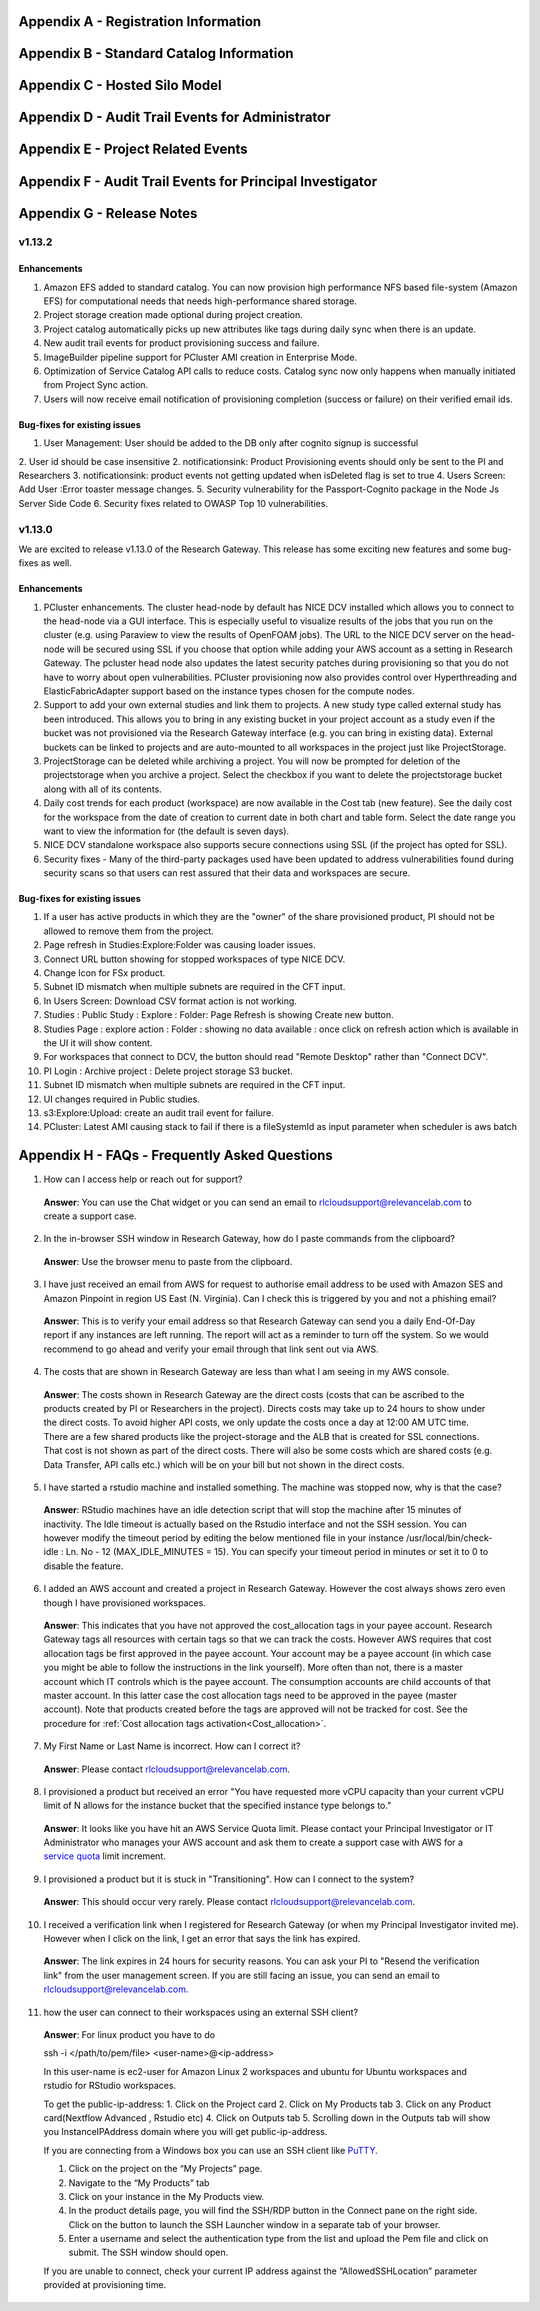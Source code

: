 .. _`Appendix A`:

Appendix A - Registration Information 
======================================

.. csv-table::
   :file: AppendixA.CSV
   :widths: 80, 90
   :header-rows: 1
   
.. _`Appendix B`:

Appendix B - Standard Catalog Information
=========================================

.. csv-table::
   :file: AppendixB.csv
   :widths: 50, 40, 200
   :header-rows: 2
   
.. _`Appendix C`:

Appendix C - Hosted Silo Model
==============================

.. csv-table::
   :file: AppendixC.csv
   :widths: 50, 40, 40, 40
   :header-rows: 2
  
.. _`Appendix D`:

Appendix D - Audit Trail Events for Administrator
=================================================

.. csv-table::
   :file: AppendixD.csv
   :widths: 20, 20, 20
   :header-rows: 2
   
.. _`Appendix E`:

Appendix E - Project Related Events
====================================

.. csv-table::
   :file: AppendixE.csv
   :widths: 10, 10, 50
   :header-rows: 2

.. _`Appendix F`:

Appendix F - Audit Trail Events for Principal Investigator
==========================================================

.. csv-table::
   :file: AppendixF.csv
   :widths: 20, 20, 20
   :header-rows: 2

Appendix G - Release Notes
==========================
v1.13.2
^^^^^^^

Enhancements
------------

1. Amazon EFS added to standard catalog. You can now provision high performance NFS based file-system (Amazon EFS) for computational needs that needs high-performance shared storage.
2. Project storage creation made optional during project creation.
3. Project catalog automatically picks up new attributes like tags during daily sync when there is an update.
4. New audit trail events for product provisioning success and failure.
5. ImageBuilder pipeline support for PCluster AMI creation in Enterprise Mode.
6. Optimization of Service Catalog API calls to reduce costs. Catalog sync now only happens when manually initiated from Project Sync action.
7. Users will now receive email notification of provisioning completion (success or failure) on their verified email ids.


Bug-fixes for existing issues
-----------------------------

1. User Management: User should be added to the DB only after cognito signup is successful
2. User id should be case insensitive
2. notificationsink: Product Provisioning events should only be sent to the PI and Researchers
3. notificationsink: product events not getting updated when isDeleted flag is set to true
4. Users Screen: Add User :Error toaster message changes.
5. Security vulnerability for the Passport-Cognito package in the Node Js Server Side Code
6. Security fixes related to OWASP Top 10 vulnerabilities.

v1.13.0
^^^^^^^
We are excited to release v1.13.0 of the Research Gateway. This release has some exciting new features and some bug-fixes as well.

Enhancements
------------

1. PCluster enhancements. The cluster head-node by default has NICE DCV installed which allows you to connect to the head-node via  a GUI interface. This is especially useful to visualize results of the jobs that you run on the cluster (e.g. using Paraview to view the results of OpenFOAM jobs). The URL to the NICE DCV server on the head-node will be secured using SSL if you choose that option while adding your AWS account as a setting in Research Gateway. The pcluster head node also updates the latest security patches during provisioning so that you do not have to worry about open vulnerabilities. PCluster provisioning now also provides control over Hyperthreading and ElasticFabricAdapter support based on the instance types chosen for the compute nodes.
2. Support to add your own external studies and link them to projects. A new study type called external study has been introduced. This allows you to bring in any existing bucket in your project account as a study even if the bucket was not provisioned via the Research Gateway interface (e.g. you can bring in existing data). External buckets can be linked to projects and are auto-mounted to all workspaces in the project just like ProjectStorage.
3. ProjectStorage can be deleted while archiving a project. You will now be prompted for deletion of the projectstorage when you archive a project. Select the checkbox if you want to delete the projectstorage bucket along with all of its contents.
4. Daily cost trends for each product (workspace) are now available in the Cost tab (new feature). See the daily cost for the workspace from the date of creation to current date in both chart and table form. Select the date range you want to view the information for (the default is seven days).
5. NICE DCV standalone workspace also supports secure connections using SSL (if the project has opted for SSL).
6. Security fixes - Many of the third-party packages used have been updated to address vulnerabilities found during security scans so that users can rest assured that their data and workspaces are secure.

Bug-fixes for existing issues
-----------------------------
1. If a user has active products in which they are the "owner" of the share provisioned product, PI should not be allowed to remove them from the project.
2. Page refresh in Studies:Explore:Folder was causing loader issues. 
3. Connect URL button showing for stopped workspaces of type NICE DCV.
4. Change Icon for FSx product.
5. Subnet ID mismatch when multiple subnets are required in the CFT input.
6. In Users Screen: Download CSV format action is not working.
7. Studies : Public Study : Explore : Folder: Page Refresh is showing Create new button.
8. Studies Page : explore action : Folder : showing no data available : once click on refresh action which is available in the UI it will show content.
9. For workspaces that connect to DCV, the button should read "Remote Desktop" rather than "Connect DCV".
10. PI Login : Archive project : Delete project storage S3 bucket.
11. Subnet ID mismatch when multiple subnets are required in the CFT input.
12. UI changes required in Public studies.
13. s3:Explore:Upload: create an audit trail event for failure.
14. PCluster: Latest AMI causing stack to fail if there is a fileSystemId as input parameter when scheduler is aws batch

Appendix H - FAQs - Frequently Asked Questions
==============================================

1. How can I access help or reach out for support?

 **Answer**: You can use the Chat widget or you can send an email to rlcloudsupport@relevancelab.com to create a support case.


2. In the in-browser SSH window in Research Gateway, how do I paste commands from the clipboard?
  
 **Answer**: Use the browser menu to paste from the clipboard.

 .. image:: images/FAQ_SSHwindow.png

3. I have just received an email from AWS for request to authorise email address to be used with Amazon SES and Amazon Pinpoint in region US East (N. Virginia). Can I check this is triggered by you and not a phishing email?
 
 **Answer**: This is to verify your email address so that Research Gateway can send you a daily End-Of-Day report if any instances are left running. The report will act as a reminder to turn off the system. So we would recommend to go ahead and verify your email through that link sent out via AWS.

4. The costs that are shown in Research Gateway are less than what I am seeing in my AWS console.
 
 **Answer**:  The costs shown in Research Gateway are the direct costs (costs that can be ascribed to the products created by PI or Researchers in the project). Directs costs may take up to 24 hours to show under the direct costs. To avoid higher API costs, we only update the costs once a day at 12:00 AM UTC time. There are a few shared products like the project-storage and the ALB that is created for SSL connections. That cost is not shown as part of the direct costs. There will also be some costs which are shared costs (e.g. Data Transfer, API calls etc.) which will be on your bill but not shown in the direct costs.

5. I have started a rstudio machine and installed something. The machine was stopped now, why is that the case?
 
 **Answer**: RStudio machines have an idle detection script that will stop the machine after 15 minutes of inactivity. The Idle timeout is actually based on the Rstudio interface and not the SSH session. You can however modify the timeout period by editing the below mentioned file in your instance /usr/local/bin/check-idle : Ln. No - 12 (MAX_IDLE_MINUTES = 15). You can specify your timeout period in minutes or set it to 0 to disable the feature.

6. I added an AWS account and created a project in Research Gateway. However the cost always shows zero even though I have provisioned workspaces.
 
 **Answer**: This indicates that you have not approved the cost_allocation tags in your payee account. Research Gateway tags all resources with certain tags so that we can track the costs. However AWS requires that cost allocation tags be first approved in the payee account. Your account may be a payee account (in which case you might be able to follow the instructions in the link yourself). More often than not, there is a master account which IT controls which is the payee account. The consumption accounts are child accounts of that master account. In this latter case the cost allocation tags need to be approved in the payee (master account).  Note that products created before the tags are approved will not be tracked for cost. See the procedure for :ref:`Cost allocation tags activation<Cost_allocation>`.

7. My First Name or Last Name is incorrect. How can I correct it?
 
 **Answer**: Please contact rlcloudsupport@relevancelab.com.

8. I provisioned a product but received an error "You have requested more vCPU capacity than your current vCPU limit of N allows for the instance bucket that the specified instance type belongs to."
 
 **Answer**: It looks like you have hit an AWS Service Quota limit. Please contact your Principal Investigator or IT Administrator who manages your AWS account and ask them to create a support case with AWS for a `service quota <https://docs.aws.amazon.com/general/latest/gr/aws_service_limits.html>`_ limit increment.

9. I provisioned a product but it is stuck in "Transitioning". How can I connect to the system?
 
 **Answer**: This should occur very rarely. Please contact rlcloudsupport@relevancelab.com.

10. I received a verification link when I registered for Research Gateway (or when my Principal Investigator invited me). However when I click on the link, I get an error that says the link has expired.
 
 **Answer**:  The link expires in 24 hours for security reasons. You can ask your PI to "Resend the verification link" from the user management screen. If you are still facing an issue, you can send an email to rlcloudsupport@relevancelab.com.

11. how the user can connect to their workspaces using an external SSH client?

 **Answer**: For linux product you have to do 
 
 ssh -i </path/to/pem/file>  <user-name>@<ip-address>

 In this user-name is ec2-user for Amazon Linux 2 workspaces and ubuntu for Ubuntu workspaces and rstudio for RStudio workspaces.

 To get the public-ip-address:
 1. Click on the Project card
 2. Click on My Products tab
 3. Click on any Product card(Nextflow Advanced , Rstudio etc) 
 4. Click on Outputs tab
 5. Scrolling down in the Outputs tab will show you InstanceIPAddress domain where you will get public-ip-address.

 If you are connecting from a Windows box you can use an SSH client like `PuTTY <https://docs.aws.amazon.com/AWSEC2/latest/UserGuide/putty.html>`_.

 1. Click on the project on the “My Projects” page.
 2. Navigate to the “My Products” tab
 3. Click on your instance in the My Products view. 
 4. In the product details page, you will find the SSH/RDP button in the Connect pane on the right side. Click on the button to launch the SSH Launcher window in a separate tab of your browser. 
 5. Enter a username and select the authentication type from the list and upload the Pem file and click on submit. The SSH window should open.

 If you are unable to connect, check your current IP address against the “AllowedSSHLocation” parameter provided at provisioning time.

